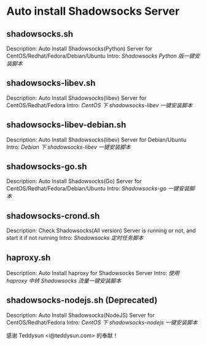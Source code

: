 * Auto install Shadowsocks Server

** shadowsocks.sh

Description: Auto Install Shadowsocks(Python) Server for CentOS/Redhat/Fedora/Debian/Ubuntu
Intro: [[doc/Shadowsocks_Python_版一键安装脚本.org][Shadowsocks Python 版一键安装脚本]]

** shadowsocks-libev.sh

Description: Auto Install Shadowsocks(libev) Server for CentOS/Redhat/Fedora
Intro: [[doc/CentOS_下_shadowsocks-libev_一键安装脚本.org][CentOS 下 shadowsocks-libev 一键安装脚本]]

** shadowsocks-libev-debian.sh

Description: Auto Install Shadowsocks(libev) Server for Debian/Ubuntu
Intro: [[doc/Debian_下_shadowsocks-libev_一键安装脚本.org][Debian 下 shadowsocks-libev 一键安装脚本]]

** shadowsocks-go.sh

Description: Auto Install Shadowsocks(Go) Server for CentOS/Redhat/Fedora/Debian/Ubuntu
Intro: [[doc/Shadowsocks-go_一键安装脚本.org][Shadowsocks-go 一键安装脚本]]

** shadowsocks-crond.sh

Description: Check Shadowsocks(All version) Server is running or not, and start it if not running
Intro: [[doc/Shadowsocks_定时任务脚本.org][Shadowsocks 定时任务脚本]]

** haproxy.sh

Description: Auto Install haproxy for Shadowsocks Server
Intro: [[doc/使用_haproxy_中转_Shadowsocks_流量一键安装脚本.org][使用 haproxy 中转 Shadowsocks 流量一键安装脚本]]

** shadowsocks-nodejs.sh (Deprecated)

Description: Auto Install Shadowsocks(NodeJS) Server for CentOS/Redhat/Fedora
Intro: [[doc/CentOS_下_shadowsocks-nodejs_一键安装脚本.org][CentOS 下 shadowsocks-nodejs 一键安装脚本]]

感谢 Teddysun <i@teddysun.com> 的奉献！
